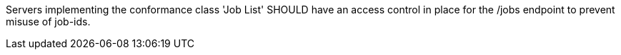 [[rec_job-list_access-control-job-list]]
[.recommendation,label="/rec/job-list/access-control-job-list"]
====
Servers implementing the conformance class 'Job List' SHOULD have an access control in place for the /jobs endpoint to prevent misuse of job-ids.
====